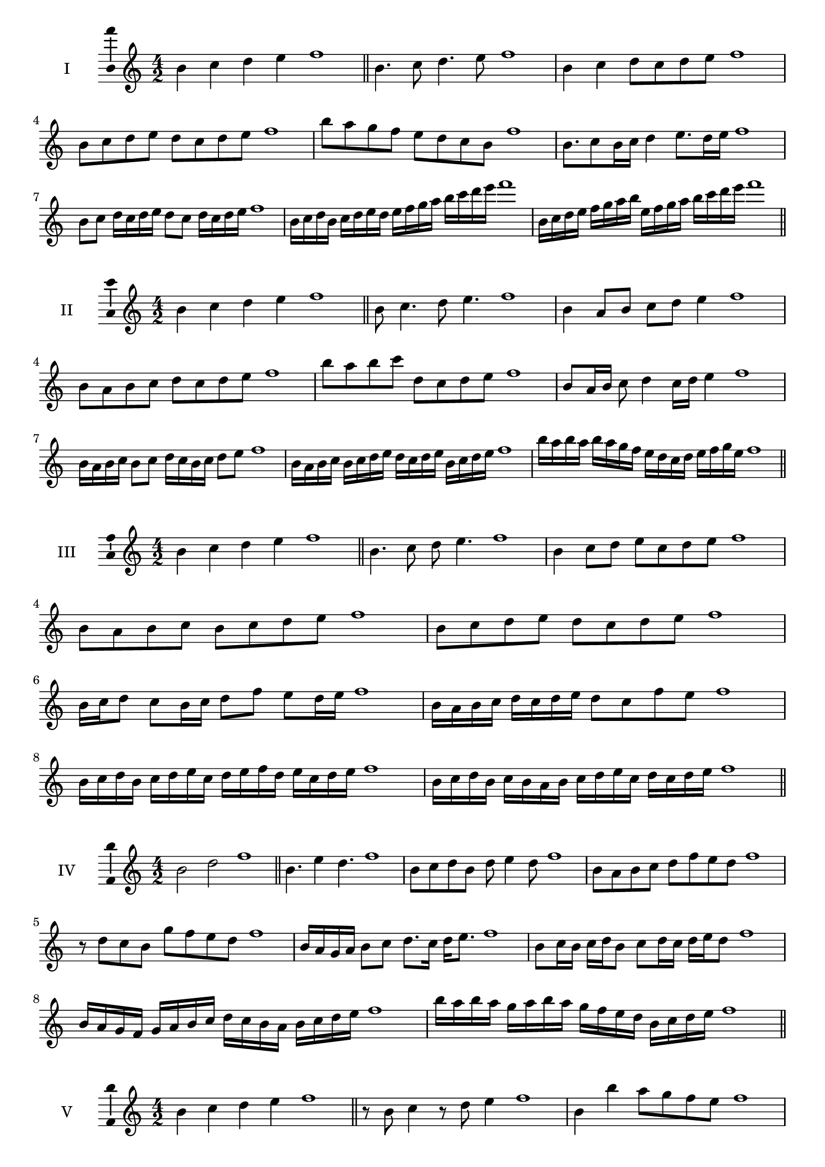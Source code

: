 \version "2.18.2"
\score {
  \new Staff \with { instrumentName = #"I" }
  \relative c'' { 
   
  \time 4/2
  b4 c d e f1 \bar "||"
 b,4. c8 d4. e8 f1
 b,4 c d8 c d e f1
 b,8 c d e d c d e f1
 b8 a g f e d c b f'1
 b,8. c8 b16 c d4 e8. d16 e f1
 b,8 c d16 c d e d8 c d16 c d e f1
 b,16 c d b c d e d e f g a b c d e f1
 b,,16 c d e f g a b e, f g a b c d e f1
 \bar "||" \break
  }
 
}
\score {
  \new Staff \with { instrumentName = #"II" }
  \relative c'' { 
   
  \time 4/2
 b4 c d e f1  \bar "||"
 b,8 c4. d8 e4. f1
 b,4 a8 b c d e4 f1
 b,8 a b c d c d e f1
 b8 a b c d, c d e f1
 b,8 a16 b c8 d4 c16 d e4 f1
 b,16 a b c b8 c d16 c b c d8 e f1
 b,16 a b c b c d e d c d e b c d e f1
 b16 a b a b a g f e d c d e f g e f1
 \bar "||" \break
  }
 
}
\score {
  \new Staff \with { instrumentName = #"III" }
  \relative c'' { 
   
  \time 4/2
 b4 c d e f1  \bar "||"
 b,4. c8 d e4. f1
 b,4 c8 d e c d e f1
 b,8 a b c b c d e f1
 b,8 c d e d c d e f1
 b,16 c d8 c b16 c d8 f e d16 e f1
 b,16 a b c d c d e d8 c f e f1
 b,16 c d b c d e c d e f d e c d e f1
 b,16 c d b c b a b c d e c d c d e f1
 \bar "||" \break
  }
 
}
\score {
  \new Staff \with { instrumentName = #"IV" }
  \relative c'' { 
   
  \time 4/2
  b2 d f1 \bar "||"
  b,4. e4 d4. f1
  b,8 c d b d e4 d8 f1
  b,8 a b c d f e d f1
  r8 d8 c b g' f e d f1
  b,16 a g a b8 c d8. c16 d e8. f1
  b,8 c16 b c d b8 c d16 c d e d8 f1
  b,16 a g f g a b c d c b a b c d e f1
  b16 a b a g a b a g f e d b c d e f1
 \bar "||" \break
  }
 
}
\score {
  \new Staff \with { instrumentName = #"V" }
  \relative c'' { 
   
  \time 4/2
  b4 c d e f1 \bar "||"
  r8 b,8 c4 r8 d8 e4 f1
  b,4 b'4 a8 g f e f1
  b,8 c d e f c d e f1
  b,8 c d a b c d e f1
  b,16 c d e d8 e f d e d16 e f1
  b,16 c d e c8 b c d e16 c d e f1
  b,16 a b c d c d e f f, g a b c d e f1
  b,16 c d e c d e f d e f g e f g e f1
 \bar "||" \break
  }
 
}
\score {
  \new Staff \with { instrumentName = #"VI" }
  \relative c'' { 
   
  \time 4/2
  b4 c d e f1 \bar "||"
  b,8 r8 r c d r e4 f1
  b,4 c8 d e f g e f1
  b,8 a b c d e f g f1
  b,8 a g f e f g e f1
  b16 g a b c8 d e f g f16 e f1
  b,16 c d b c d a8 b c d e f1
  b,16 c a b c d e c d e c d e f g e f1
  b,16 c d b c d e c d e f d e f g e f1
  
 \bar "||" \break
  }
 
}
\score {
  \new Staff \with { instrumentName = #"VII" }
  \relative c'' { 
   
  \time 4/2
  b4 c d e f1 \bar "||"
  r8 b, c4 d8 c, r8 d8 f1
  b4 c8 b a g f e f1
  b8 c d c b c d e f1
  b,8 a g a b c d e f1
  b,16 a b c d8 c b16 c d8. e8. f1
  b,8 a16 g f e f g e8 f g e f1
  b16 g a b c d e c d e f d e c d e f1
  b,16 a g f c' d b c d c b a e'c d e f1
 \bar "||" \break
  }
 
}
\score {
  \new Staff \with { instrumentName = #"VIII" }
  \relative c'' { 
   
  \time 4/2
  b4 c d e f1 \bar "||"
  b,8 c d4. e4. f1
  b,4 c8 d b c d e f1
  b,8 c d e b c d e f1
  b,8 c g a b c d e f1
  b,8 a16 b c 8 d b c d e f1
  b,16 a b c d c d e d8 c d e f1
  b,16 g a b c d e c d b c d e f g e f1 
  b,16 g a b c a b c d e c d e f g e f1
 \bar "||" \break
  }
 
}
\score {
  \new Staff \with { instrumentName = #"IX" }
  \relative c'' { 
   
  \time 4/2
  b4 c d e f1 \bar "||"
 b,4. c4. d8 e f1
 r8 a, b4. c8 d e f1
 b,8 c d e b, c d e f1
 b8 d c b a g f e f1
 a8 b g16 a b8 b c d e f1
 b,8 a16 b c d e c d8 c16 d e f d e f1
 b,16 a b c d c b a b a b c d c d e f1
 b,16 c d b c a b c d e f d e c d e f1
 \bar "||" \break
  }
 
}

\layout{
  \context{
    \Staff
    \consists "Ambitus_engraver"
  }
}
